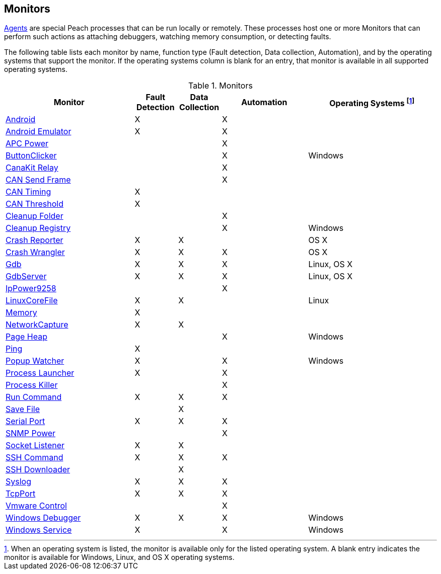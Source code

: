 [[Monitors]]
== Monitors

xref:Agent[Agents] are special Peach processes that can be run locally or remotely.
These processes host one or more Monitors that can perform such actions as attaching debuggers,
watching memory consumption,
or detecting faults.

The following table lists each monitor by name,
function type (Fault detection, Data collection, Automation),
and by the operating systems that support the monitor.
If the operating systems column is blank for an entry,
that monitor is available in all supported operating systems.

.Monitors
[cols="3,1,1,2,3" options="header",halign="center"]
|==========================================================
|Monitor    |Fault Detection  |Data Collection  |Automation  |Operating Systems footnote:[When an operating system is listed, the monitor is available only for the listed operating system. A blank entry indicates the monitor is available for Windows, Linux, and OS X operating systems.]
|xref:Monitors_Android[Android]                  |X   |    |X   |
|xref:Monitors_AndroidEmulator[Android Emulator] |X   |    |X   |
|xref:Monitors_ApcPower[APC Power]               |    |    |X   |
|xref:Monitors_ButtonClicker[ButtonClicker]      |    |    |X   |Windows
|xref:Monitors_CanaKitRelay[CanaKit Relay]       |    |    |X   |
|xref:Monitors_CanSendFrame[CAN Send Frame]      |    |    |X   |
|xref:Monitors_CanTiming[CAN Timing]             |X   |    |    |
|xref:Monitors_CanThreshold[CAN Threshold]       |X   |    |    |
|xref:Monitors_CleanupFolder[Cleanup Folder]     |    |    |X   |
|xref:Monitors_CleanupRegistry[Cleanup Registry] |    |    |X   |Windows
|xref:Monitors_CrashReporter[Crash Reporter]     |X   |X   |    |OS X
|xref:Monitors_CrashWrangler[Crash Wrangler]     |X   |X   |X   |OS X
|xref:Monitors_Gdb[Gdb]                          |X   |X   |X   |Linux, OS X
|xref:Monitors_GdbServer[GdbServer]              |X   |X   |X   |Linux, OS X
|xref:Monitors_IpPower9258[IpPower9258]          |    |    |X   |
|xref:Monitors_LinuxCoreFile[LinuxCoreFile]      |X   |X   |    |Linux
|xref:Monitors_MemoryMonitor[Memory]             |X   |    |    |
|xref:Monitors_NetworkCapture[NetworkCapture]    |X   |X   |    |
|xref:Monitors_PageHeap[Page Heap]               |    |    |X   |Windows
|xref:Monitors_Ping[Ping]                        |X   |    |    |
|xref:Monitors_PopupWatcher[Popup Watcher]       |X   |    |X   |Windows
|xref:Monitors_Process[Process Launcher]         |X   |    |X   |
|xref:Monitors_ProcessKiller[Process Killer]     |    |    |X   |
|xref:Monitors_RunCommand[Run Command]           |X   |X   |X   |
|xref:Monitors_SaveFile[Save File]               |    |X   |    |
|xref:Monitors_Serial[Serial Port]               |X   |X   |X   |
|xref:Monitors_SnmpPower[SNMP Power]             |    |    |X   |
|xref:Monitors_Socket[Socket Listener]           |X   |X   |    |
|xref:Monitors_SshCommand[SSH Command]           |X   |X   |X   |
|xref:Monitors_SshDownloader[SSH Downloader]     |    |X   |    |
|xref:Monitors_Syslog[Syslog]                    |X   |X   |X   |
|xref:Monitors_TcpPort[TcpPort]                  |X   |X   |X   |
|xref:Monitors_Vmware[Vmware Control]            |    |    |X   |
|xref:Monitors_WindowsDebugger[Windows Debugger] |X   |X   |X   |Windows
|xref:Monitors_WindowsService[Windows Service]   |X   |    |X   |Windows
|==========================================================

// end
